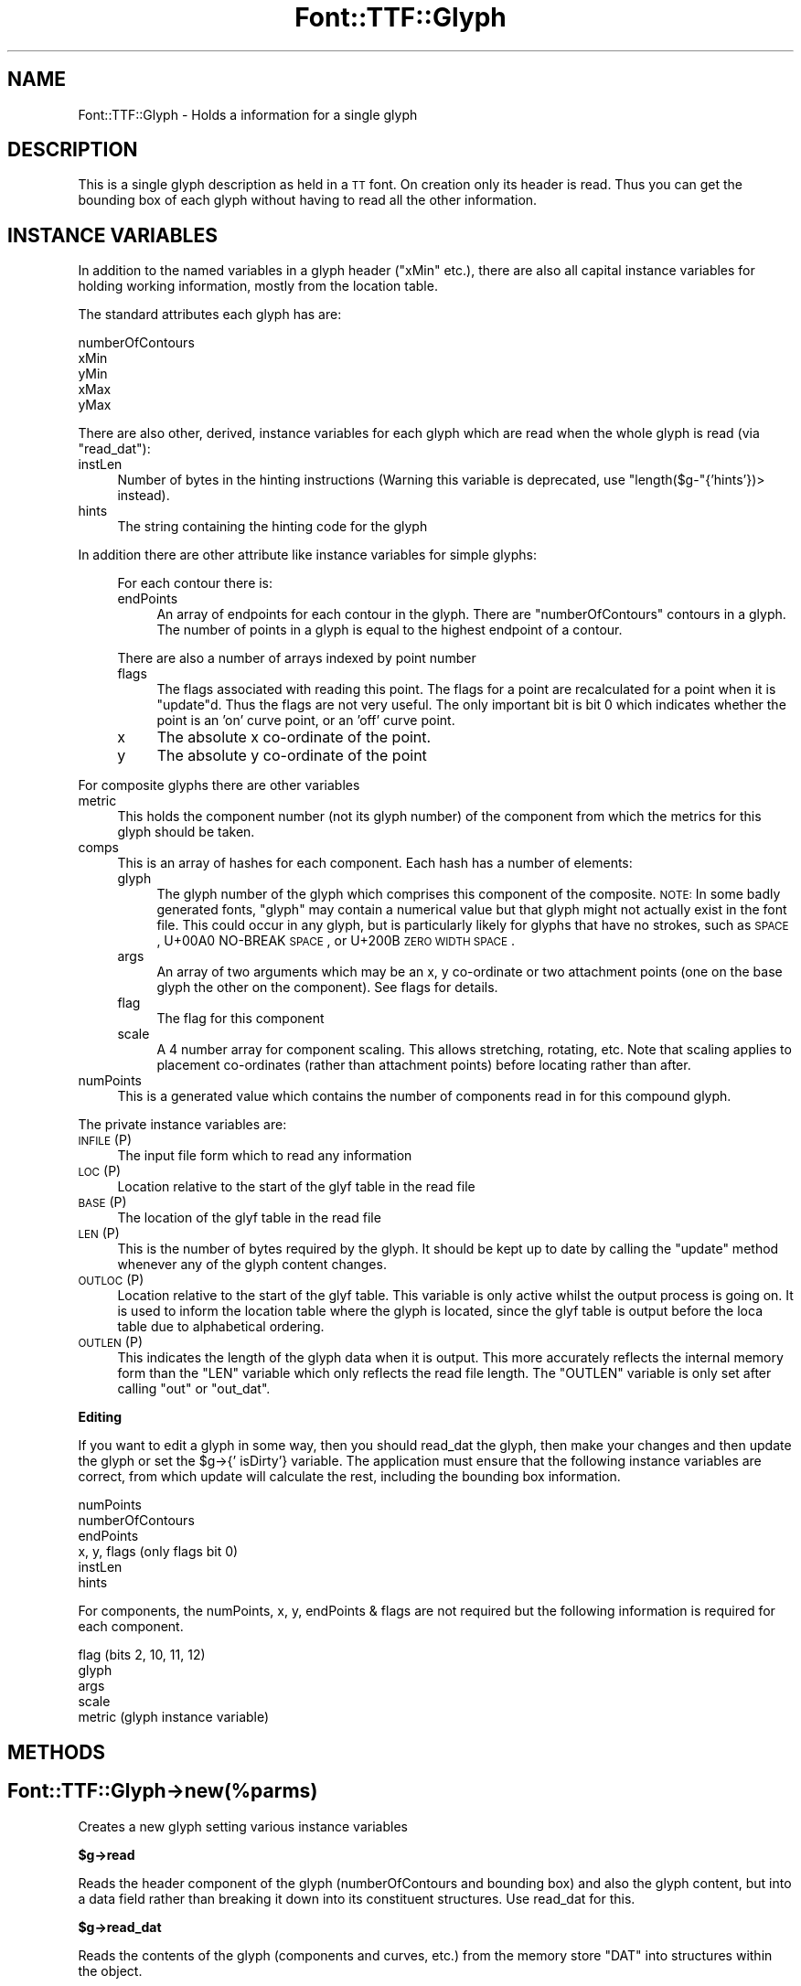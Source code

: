 .\" Automatically generated by Pod::Man 2.16 (Pod::Simple 3.05)
.\"
.\" Standard preamble:
.\" ========================================================================
.de Sh \" Subsection heading
.br
.if t .Sp
.ne 5
.PP
\fB\\$1\fR
.PP
..
.de Sp \" Vertical space (when we can't use .PP)
.if t .sp .5v
.if n .sp
..
.de Vb \" Begin verbatim text
.ft CW
.nf
.ne \\$1
..
.de Ve \" End verbatim text
.ft R
.fi
..
.\" Set up some character translations and predefined strings.  \*(-- will
.\" give an unbreakable dash, \*(PI will give pi, \*(L" will give a left
.\" double quote, and \*(R" will give a right double quote.  \*(C+ will
.\" give a nicer C++.  Capital omega is used to do unbreakable dashes and
.\" therefore won't be available.  \*(C` and \*(C' expand to `' in nroff,
.\" nothing in troff, for use with C<>.
.tr \(*W-
.ds C+ C\v'-.1v'\h'-1p'\s-2+\h'-1p'+\s0\v'.1v'\h'-1p'
.ie n \{\
.    ds -- \(*W-
.    ds PI pi
.    if (\n(.H=4u)&(1m=24u) .ds -- \(*W\h'-12u'\(*W\h'-12u'-\" diablo 10 pitch
.    if (\n(.H=4u)&(1m=20u) .ds -- \(*W\h'-12u'\(*W\h'-8u'-\"  diablo 12 pitch
.    ds L" ""
.    ds R" ""
.    ds C` ""
.    ds C' ""
'br\}
.el\{\
.    ds -- \|\(em\|
.    ds PI \(*p
.    ds L" ``
.    ds R" ''
'br\}
.\"
.\" Escape single quotes in literal strings from groff's Unicode transform.
.ie \n(.g .ds Aq \(aq
.el       .ds Aq '
.\"
.\" If the F register is turned on, we'll generate index entries on stderr for
.\" titles (.TH), headers (.SH), subsections (.Sh), items (.Ip), and index
.\" entries marked with X<> in POD.  Of course, you'll have to process the
.\" output yourself in some meaningful fashion.
.ie \nF \{\
.    de IX
.    tm Index:\\$1\t\\n%\t"\\$2"
..
.    nr % 0
.    rr F
.\}
.el \{\
.    de IX
..
.\}
.\"
.\" Accent mark definitions (@(#)ms.acc 1.5 88/02/08 SMI; from UCB 4.2).
.\" Fear.  Run.  Save yourself.  No user-serviceable parts.
.    \" fudge factors for nroff and troff
.if n \{\
.    ds #H 0
.    ds #V .8m
.    ds #F .3m
.    ds #[ \f1
.    ds #] \fP
.\}
.if t \{\
.    ds #H ((1u-(\\\\n(.fu%2u))*.13m)
.    ds #V .6m
.    ds #F 0
.    ds #[ \&
.    ds #] \&
.\}
.    \" simple accents for nroff and troff
.if n \{\
.    ds ' \&
.    ds ` \&
.    ds ^ \&
.    ds , \&
.    ds ~ ~
.    ds /
.\}
.if t \{\
.    ds ' \\k:\h'-(\\n(.wu*8/10-\*(#H)'\'\h"|\\n:u"
.    ds ` \\k:\h'-(\\n(.wu*8/10-\*(#H)'\`\h'|\\n:u'
.    ds ^ \\k:\h'-(\\n(.wu*10/11-\*(#H)'^\h'|\\n:u'
.    ds , \\k:\h'-(\\n(.wu*8/10)',\h'|\\n:u'
.    ds ~ \\k:\h'-(\\n(.wu-\*(#H-.1m)'~\h'|\\n:u'
.    ds / \\k:\h'-(\\n(.wu*8/10-\*(#H)'\z\(sl\h'|\\n:u'
.\}
.    \" troff and (daisy-wheel) nroff accents
.ds : \\k:\h'-(\\n(.wu*8/10-\*(#H+.1m+\*(#F)'\v'-\*(#V'\z.\h'.2m+\*(#F'.\h'|\\n:u'\v'\*(#V'
.ds 8 \h'\*(#H'\(*b\h'-\*(#H'
.ds o \\k:\h'-(\\n(.wu+\w'\(de'u-\*(#H)/2u'\v'-.3n'\*(#[\z\(de\v'.3n'\h'|\\n:u'\*(#]
.ds d- \h'\*(#H'\(pd\h'-\w'~'u'\v'-.25m'\f2\(hy\fP\v'.25m'\h'-\*(#H'
.ds D- D\\k:\h'-\w'D'u'\v'-.11m'\z\(hy\v'.11m'\h'|\\n:u'
.ds th \*(#[\v'.3m'\s+1I\s-1\v'-.3m'\h'-(\w'I'u*2/3)'\s-1o\s+1\*(#]
.ds Th \*(#[\s+2I\s-2\h'-\w'I'u*3/5'\v'-.3m'o\v'.3m'\*(#]
.ds ae a\h'-(\w'a'u*4/10)'e
.ds Ae A\h'-(\w'A'u*4/10)'E
.    \" corrections for vroff
.if v .ds ~ \\k:\h'-(\\n(.wu*9/10-\*(#H)'\s-2\u~\d\s+2\h'|\\n:u'
.if v .ds ^ \\k:\h'-(\\n(.wu*10/11-\*(#H)'\v'-.4m'^\v'.4m'\h'|\\n:u'
.    \" for low resolution devices (crt and lpr)
.if \n(.H>23 .if \n(.V>19 \
\{\
.    ds : e
.    ds 8 ss
.    ds o a
.    ds d- d\h'-1'\(ga
.    ds D- D\h'-1'\(hy
.    ds th \o'bp'
.    ds Th \o'LP'
.    ds ae ae
.    ds Ae AE
.\}
.rm #[ #] #H #V #F C
.\" ========================================================================
.\"
.IX Title "Font::TTF::Glyph 3"
.TH Font::TTF::Glyph 3 "2012-08-08" "perl v5.10.0" "User Contributed Perl Documentation"
.\" For nroff, turn off justification.  Always turn off hyphenation; it makes
.\" way too many mistakes in technical documents.
.if n .ad l
.nh
.SH "NAME"
Font::TTF::Glyph \- Holds a information for a single glyph
.SH "DESCRIPTION"
.IX Header "DESCRIPTION"
This is a single glyph description as held in a \s-1TT\s0 font. On creation only its
header is read. Thus you can get the bounding box of each glyph without having
to read all the other information.
.SH "INSTANCE VARIABLES"
.IX Header "INSTANCE VARIABLES"
In addition to the named variables in a glyph header (\f(CW\*(C`xMin\*(C'\fR etc.), there are
also all capital instance variables for holding working information, mostly
from the location table.
.PP
The standard attributes each glyph has are:
.PP
.Vb 5
\& numberOfContours
\& xMin
\& yMin
\& xMax
\& yMax
.Ve
.PP
There are also other, derived, instance variables for each glyph which are read
when the whole glyph is read (via \f(CW\*(C`read_dat\*(C'\fR):
.IP "instLen" 4
.IX Item "instLen"
Number of bytes in the hinting instructions (Warning this variable is deprecated,
use \f(CW\*(C`length($g\-\*(C'\fR{'hints'})> instead).
.IP "hints" 4
.IX Item "hints"
The string containing the hinting code for the glyph
.PP
In addition there are other attribute like instance variables for simple glyphs:
.Sp
.RS 4
For each contour there is:
.IP "endPoints" 4
.IX Item "endPoints"
An array of endpoints for each contour in the glyph. There are
\&\f(CW\*(C`numberOfContours\*(C'\fR contours in a glyph. The number of points in a glyph is
equal to the highest endpoint of a contour.
.RE
.RS 4
.Sp
There are also a number of arrays indexed by point number
.IP "flags" 4
.IX Item "flags"
The flags associated with reading this point. The flags for a point are
recalculated for a point when it is \f(CW\*(C`update\*(C'\fRd. Thus the flags are not very
useful. The only important bit is bit 0 which indicates whether the point is
an 'on' curve point, or an 'off' curve point.
.IP "x" 4
.IX Item "x"
The absolute x co-ordinate of the point.
.IP "y" 4
.IX Item "y"
The absolute y co-ordinate of the point
.RE
.RS 4
.RE
.PP
For composite glyphs there are other variables
.IP "metric" 4
.IX Item "metric"
This holds the component number (not its glyph number) of the component from
which the metrics for this glyph should be taken.
.IP "comps" 4
.IX Item "comps"
This is an array of hashes for each component. Each hash has a number of
elements:
.RS 4
.IP "glyph" 4
.IX Item "glyph"
The glyph number of the glyph which comprises this component of the composite.
\&\s-1NOTE:\s0 In some badly generated fonts, \f(CW\*(C`glyph\*(C'\fR may contain a numerical value
but that glyph might not actually exist in the font file.  This could
occur in any glyph, but is particularly likely for glyphs that have
no strokes, such as \s-1SPACE\s0, U+00A0 NO-BREAK \s-1SPACE\s0, or 
U+200B \s-1ZERO\s0 \s-1WIDTH\s0 \s-1SPACE\s0.
.IP "args" 4
.IX Item "args"
An array of two arguments which may be an x, y co-ordinate or two attachment
points (one on the base glyph the other on the component). See flags for details.
.IP "flag" 4
.IX Item "flag"
The flag for this component
.IP "scale" 4
.IX Item "scale"
A 4 number array for component scaling. This allows stretching, rotating, etc.
Note that scaling applies to placement co-ordinates (rather than attachment points)
before locating rather than after.
.RE
.RS 4
.RE
.IP "numPoints" 4
.IX Item "numPoints"
This is a generated value which contains the number of components read in for this
compound glyph.
.PP
The private instance variables are:
.IP "\s-1INFILE\s0 (P)" 4
.IX Item "INFILE (P)"
The input file form which to read any information
.IP "\s-1LOC\s0 (P)" 4
.IX Item "LOC (P)"
Location relative to the start of the glyf table in the read file
.IP "\s-1BASE\s0 (P)" 4
.IX Item "BASE (P)"
The location of the glyf table in the read file
.IP "\s-1LEN\s0 (P)" 4
.IX Item "LEN (P)"
This is the number of bytes required by the glyph. It should be kept up to date
by calling the \f(CW\*(C`update\*(C'\fR method whenever any of the glyph content changes.
.IP "\s-1OUTLOC\s0 (P)" 4
.IX Item "OUTLOC (P)"
Location relative to the start of the glyf table. This variable is only active
whilst the output process is going on. It is used to inform the location table
where the glyph is located, since the glyf table is output before the loca
table due to alphabetical ordering.
.IP "\s-1OUTLEN\s0 (P)" 4
.IX Item "OUTLEN (P)"
This indicates the length of the glyph data when it is output. This more
accurately reflects the internal memory form than the \f(CW\*(C`LEN\*(C'\fR variable which
only reflects the read file length. The \f(CW\*(C`OUTLEN\*(C'\fR variable is only set after
calling \f(CW\*(C`out\*(C'\fR or \f(CW\*(C`out_dat\*(C'\fR.
.Sh "Editing"
.IX Subsection "Editing"
If you want to edit a glyph in some way, then you should read_dat the glyph, then
make your changes and then update the glyph or set the \f(CW$g\fR\->{' isDirty'} variable.
The application must ensure that the following instance variables are
correct, from which update will calculate the rest, including the bounding box
information.
.PP
.Vb 6
\&    numPoints
\&    numberOfContours
\&    endPoints
\&    x, y, flags         (only flags bit 0)
\&    instLen
\&    hints
.Ve
.PP
For components, the numPoints, x, y, endPoints & flags are not required but
the following information is required for each component.
.PP
.Vb 5
\&    flag                (bits 2, 10, 11, 12)
\&    glyph
\&    args
\&    scale
\&    metric              (glyph instance variable)
.Ve
.SH "METHODS"
.IX Header "METHODS"
.SH "Font::TTF::Glyph\->new(%parms)"
.IX Header "Font::TTF::Glyph->new(%parms)"
Creates a new glyph setting various instance variables
.ie n .Sh "$g\->read"
.el .Sh "\f(CW$g\fP\->read"
.IX Subsection "$g->read"
Reads the header component of the glyph (numberOfContours and bounding box) and also the
glyph content, but into a data field rather than breaking it down into
its constituent structures. Use read_dat for this.
.ie n .Sh "$g\->read_dat"
.el .Sh "\f(CW$g\fP\->read_dat"
.IX Subsection "$g->read_dat"
Reads the contents of the glyph (components and curves, etc.) from the memory
store \f(CW\*(C`DAT\*(C'\fR into structures within the object.
.ie n .Sh "$g\->out($fh)"
.el .Sh "\f(CW$g\fP\->out($fh)"
.IX Subsection "$g->out($fh)"
Writes the glyph data to outfile
.ie n .Sh "$g\fP\->out_xml($context, \f(CW$depth)"
.el .Sh "\f(CW$g\fP\->out_xml($context, \f(CW$depth\fP)"
.IX Subsection "$g->out_xml($context, $depth)"
Outputs an \s-1XML\s0 description of the glyph
.ie n .Sh "$g\->dirty($val)"
.el .Sh "\f(CW$g\fP\->dirty($val)"
.IX Subsection "$g->dirty($val)"
This sets the dirty flag to the given value or 1 if no given value. It returns the
value of the flag
.ie n .Sh "$g\->update"
.el .Sh "\f(CW$g\fP\->update"
.IX Subsection "$g->update"
Generates a \f(CW\*(C`$self\-\*(C'\fR{'\s-1DAT\s0'}> from the internal structures, if the data has
been read into structures in the first place. If you are building a glyph
from scratch you will need to set the instance variable \f(CW\*(Aq isDirty\*(Aq\fR.
.ie n .Sh "$g\->update_bbox"
.el .Sh "\f(CW$g\fP\->update_bbox"
.IX Subsection "$g->update_bbox"
Updates the bounding box for this glyph according to the points in the glyph
.ie n .Sh "$g\->maxInfo"
.el .Sh "\f(CW$g\fP\->maxInfo"
.IX Subsection "$g->maxInfo"
Returns lots of information about a glyph so that the \f(CW\*(C`maxp\*(C'\fR table can update
itself. Returns array containing contributions of this glyph to maxPoints, maxContours, 
maxCompositePoints, maxCompositeContours, maxSizeOfInstructions, maxComponentElements, 
and maxComponentDepth.
.ie n .Sh "$g\->empty"
.el .Sh "\f(CW$g\fP\->empty"
.IX Subsection "$g->empty"
Empties the glyph of all information to the level of not having been read.
Useful for saving memory in apps with many glyphs being read
.ie n .Sh "$g\->get_points"
.el .Sh "\f(CW$g\fP\->get_points"
.IX Subsection "$g->get_points"
This method creates point information for a compound glyph. The information is
stored in the same place as if the glyph was not a compound, but since
numberOfContours is negative, the glyph is still marked as being a compound
.ie n .Sh "$g\->get_refs"
.el .Sh "\f(CW$g\fP\->get_refs"
.IX Subsection "$g->get_refs"
Returns an array of all the glyph ids that are used to make up this glyph. That
is all the compounds and their references and so on. If this glyph is not a
compound, then returns an empty array.
.PP
Please note the warning about bad fonts that reference nonexistant glyphs
under \s-1INSTANCE\s0 \s-1VARIABLES\s0 above.  This function will not attempt to 
filter out nonexistant glyph numbers.
.SH "BUGS"
.IX Header "BUGS"
.IP "\(bu" 4
The instance variables used here are somewhat clunky and inconsistent with
the other tables.
.IP "\(bu" 4
\&\f(CW\*(C`update\*(C'\fR doesn't re-calculate the bounding box or \f(CW\*(C`numberOfContours\*(C'\fR.
.SH "AUTHOR"
.IX Header "AUTHOR"
Martin Hosken Martin_Hosken@sil.org. See Font::TTF::Font for copyright and
licensing.
